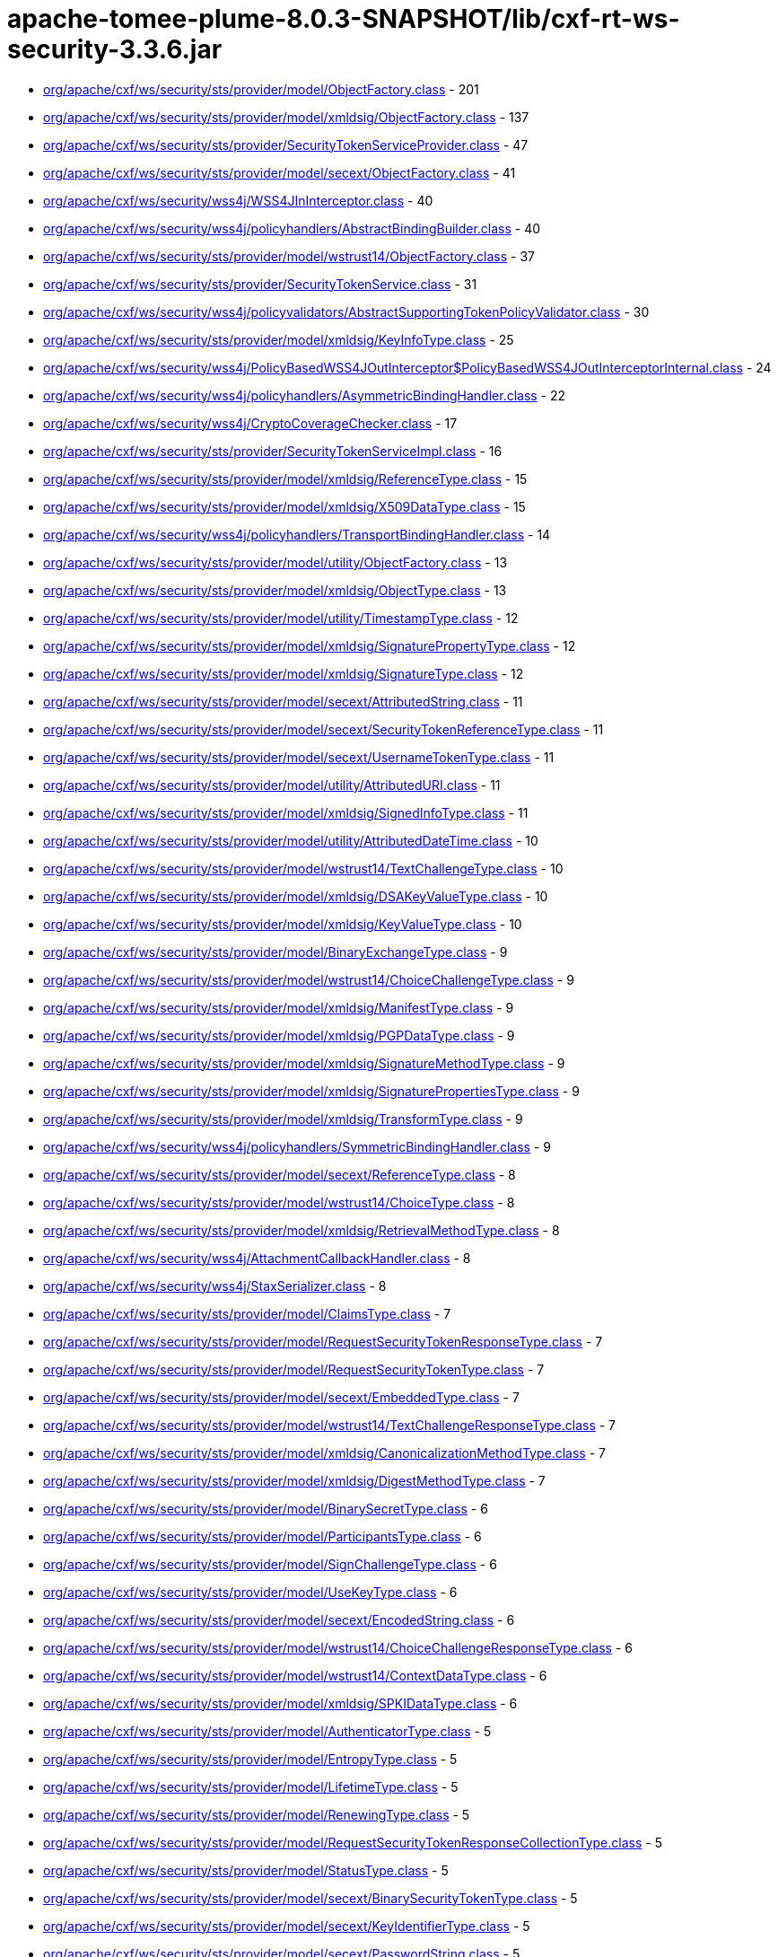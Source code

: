 = apache-tomee-plume-8.0.3-SNAPSHOT/lib/cxf-rt-ws-security-3.3.6.jar

 - link:org/apache/cxf/ws/security/sts/provider/model/ObjectFactory.adoc[org/apache/cxf/ws/security/sts/provider/model/ObjectFactory.class] - 201
 - link:org/apache/cxf/ws/security/sts/provider/model/xmldsig/ObjectFactory.adoc[org/apache/cxf/ws/security/sts/provider/model/xmldsig/ObjectFactory.class] - 137
 - link:org/apache/cxf/ws/security/sts/provider/SecurityTokenServiceProvider.adoc[org/apache/cxf/ws/security/sts/provider/SecurityTokenServiceProvider.class] - 47
 - link:org/apache/cxf/ws/security/sts/provider/model/secext/ObjectFactory.adoc[org/apache/cxf/ws/security/sts/provider/model/secext/ObjectFactory.class] - 41
 - link:org/apache/cxf/ws/security/wss4j/WSS4JInInterceptor.adoc[org/apache/cxf/ws/security/wss4j/WSS4JInInterceptor.class] - 40
 - link:org/apache/cxf/ws/security/wss4j/policyhandlers/AbstractBindingBuilder.adoc[org/apache/cxf/ws/security/wss4j/policyhandlers/AbstractBindingBuilder.class] - 40
 - link:org/apache/cxf/ws/security/sts/provider/model/wstrust14/ObjectFactory.adoc[org/apache/cxf/ws/security/sts/provider/model/wstrust14/ObjectFactory.class] - 37
 - link:org/apache/cxf/ws/security/sts/provider/SecurityTokenService.adoc[org/apache/cxf/ws/security/sts/provider/SecurityTokenService.class] - 31
 - link:org/apache/cxf/ws/security/wss4j/policyvalidators/AbstractSupportingTokenPolicyValidator.adoc[org/apache/cxf/ws/security/wss4j/policyvalidators/AbstractSupportingTokenPolicyValidator.class] - 30
 - link:org/apache/cxf/ws/security/sts/provider/model/xmldsig/KeyInfoType.adoc[org/apache/cxf/ws/security/sts/provider/model/xmldsig/KeyInfoType.class] - 25
 - link:org/apache/cxf/ws/security/wss4j/PolicyBasedWSS4JOutInterceptor$PolicyBasedWSS4JOutInterceptorInternal.adoc[org/apache/cxf/ws/security/wss4j/PolicyBasedWSS4JOutInterceptor$PolicyBasedWSS4JOutInterceptorInternal.class] - 24
 - link:org/apache/cxf/ws/security/wss4j/policyhandlers/AsymmetricBindingHandler.adoc[org/apache/cxf/ws/security/wss4j/policyhandlers/AsymmetricBindingHandler.class] - 22
 - link:org/apache/cxf/ws/security/wss4j/CryptoCoverageChecker.adoc[org/apache/cxf/ws/security/wss4j/CryptoCoverageChecker.class] - 17
 - link:org/apache/cxf/ws/security/sts/provider/SecurityTokenServiceImpl.adoc[org/apache/cxf/ws/security/sts/provider/SecurityTokenServiceImpl.class] - 16
 - link:org/apache/cxf/ws/security/sts/provider/model/xmldsig/ReferenceType.adoc[org/apache/cxf/ws/security/sts/provider/model/xmldsig/ReferenceType.class] - 15
 - link:org/apache/cxf/ws/security/sts/provider/model/xmldsig/X509DataType.adoc[org/apache/cxf/ws/security/sts/provider/model/xmldsig/X509DataType.class] - 15
 - link:org/apache/cxf/ws/security/wss4j/policyhandlers/TransportBindingHandler.adoc[org/apache/cxf/ws/security/wss4j/policyhandlers/TransportBindingHandler.class] - 14
 - link:org/apache/cxf/ws/security/sts/provider/model/utility/ObjectFactory.adoc[org/apache/cxf/ws/security/sts/provider/model/utility/ObjectFactory.class] - 13
 - link:org/apache/cxf/ws/security/sts/provider/model/xmldsig/ObjectType.adoc[org/apache/cxf/ws/security/sts/provider/model/xmldsig/ObjectType.class] - 13
 - link:org/apache/cxf/ws/security/sts/provider/model/utility/TimestampType.adoc[org/apache/cxf/ws/security/sts/provider/model/utility/TimestampType.class] - 12
 - link:org/apache/cxf/ws/security/sts/provider/model/xmldsig/SignaturePropertyType.adoc[org/apache/cxf/ws/security/sts/provider/model/xmldsig/SignaturePropertyType.class] - 12
 - link:org/apache/cxf/ws/security/sts/provider/model/xmldsig/SignatureType.adoc[org/apache/cxf/ws/security/sts/provider/model/xmldsig/SignatureType.class] - 12
 - link:org/apache/cxf/ws/security/sts/provider/model/secext/AttributedString.adoc[org/apache/cxf/ws/security/sts/provider/model/secext/AttributedString.class] - 11
 - link:org/apache/cxf/ws/security/sts/provider/model/secext/SecurityTokenReferenceType.adoc[org/apache/cxf/ws/security/sts/provider/model/secext/SecurityTokenReferenceType.class] - 11
 - link:org/apache/cxf/ws/security/sts/provider/model/secext/UsernameTokenType.adoc[org/apache/cxf/ws/security/sts/provider/model/secext/UsernameTokenType.class] - 11
 - link:org/apache/cxf/ws/security/sts/provider/model/utility/AttributedURI.adoc[org/apache/cxf/ws/security/sts/provider/model/utility/AttributedURI.class] - 11
 - link:org/apache/cxf/ws/security/sts/provider/model/xmldsig/SignedInfoType.adoc[org/apache/cxf/ws/security/sts/provider/model/xmldsig/SignedInfoType.class] - 11
 - link:org/apache/cxf/ws/security/sts/provider/model/utility/AttributedDateTime.adoc[org/apache/cxf/ws/security/sts/provider/model/utility/AttributedDateTime.class] - 10
 - link:org/apache/cxf/ws/security/sts/provider/model/wstrust14/TextChallengeType.adoc[org/apache/cxf/ws/security/sts/provider/model/wstrust14/TextChallengeType.class] - 10
 - link:org/apache/cxf/ws/security/sts/provider/model/xmldsig/DSAKeyValueType.adoc[org/apache/cxf/ws/security/sts/provider/model/xmldsig/DSAKeyValueType.class] - 10
 - link:org/apache/cxf/ws/security/sts/provider/model/xmldsig/KeyValueType.adoc[org/apache/cxf/ws/security/sts/provider/model/xmldsig/KeyValueType.class] - 10
 - link:org/apache/cxf/ws/security/sts/provider/model/BinaryExchangeType.adoc[org/apache/cxf/ws/security/sts/provider/model/BinaryExchangeType.class] - 9
 - link:org/apache/cxf/ws/security/sts/provider/model/wstrust14/ChoiceChallengeType.adoc[org/apache/cxf/ws/security/sts/provider/model/wstrust14/ChoiceChallengeType.class] - 9
 - link:org/apache/cxf/ws/security/sts/provider/model/xmldsig/ManifestType.adoc[org/apache/cxf/ws/security/sts/provider/model/xmldsig/ManifestType.class] - 9
 - link:org/apache/cxf/ws/security/sts/provider/model/xmldsig/PGPDataType.adoc[org/apache/cxf/ws/security/sts/provider/model/xmldsig/PGPDataType.class] - 9
 - link:org/apache/cxf/ws/security/sts/provider/model/xmldsig/SignatureMethodType.adoc[org/apache/cxf/ws/security/sts/provider/model/xmldsig/SignatureMethodType.class] - 9
 - link:org/apache/cxf/ws/security/sts/provider/model/xmldsig/SignaturePropertiesType.adoc[org/apache/cxf/ws/security/sts/provider/model/xmldsig/SignaturePropertiesType.class] - 9
 - link:org/apache/cxf/ws/security/sts/provider/model/xmldsig/TransformType.adoc[org/apache/cxf/ws/security/sts/provider/model/xmldsig/TransformType.class] - 9
 - link:org/apache/cxf/ws/security/wss4j/policyhandlers/SymmetricBindingHandler.adoc[org/apache/cxf/ws/security/wss4j/policyhandlers/SymmetricBindingHandler.class] - 9
 - link:org/apache/cxf/ws/security/sts/provider/model/secext/ReferenceType.adoc[org/apache/cxf/ws/security/sts/provider/model/secext/ReferenceType.class] - 8
 - link:org/apache/cxf/ws/security/sts/provider/model/wstrust14/ChoiceType.adoc[org/apache/cxf/ws/security/sts/provider/model/wstrust14/ChoiceType.class] - 8
 - link:org/apache/cxf/ws/security/sts/provider/model/xmldsig/RetrievalMethodType.adoc[org/apache/cxf/ws/security/sts/provider/model/xmldsig/RetrievalMethodType.class] - 8
 - link:org/apache/cxf/ws/security/wss4j/AttachmentCallbackHandler.adoc[org/apache/cxf/ws/security/wss4j/AttachmentCallbackHandler.class] - 8
 - link:org/apache/cxf/ws/security/wss4j/StaxSerializer.adoc[org/apache/cxf/ws/security/wss4j/StaxSerializer.class] - 8
 - link:org/apache/cxf/ws/security/sts/provider/model/ClaimsType.adoc[org/apache/cxf/ws/security/sts/provider/model/ClaimsType.class] - 7
 - link:org/apache/cxf/ws/security/sts/provider/model/RequestSecurityTokenResponseType.adoc[org/apache/cxf/ws/security/sts/provider/model/RequestSecurityTokenResponseType.class] - 7
 - link:org/apache/cxf/ws/security/sts/provider/model/RequestSecurityTokenType.adoc[org/apache/cxf/ws/security/sts/provider/model/RequestSecurityTokenType.class] - 7
 - link:org/apache/cxf/ws/security/sts/provider/model/secext/EmbeddedType.adoc[org/apache/cxf/ws/security/sts/provider/model/secext/EmbeddedType.class] - 7
 - link:org/apache/cxf/ws/security/sts/provider/model/wstrust14/TextChallengeResponseType.adoc[org/apache/cxf/ws/security/sts/provider/model/wstrust14/TextChallengeResponseType.class] - 7
 - link:org/apache/cxf/ws/security/sts/provider/model/xmldsig/CanonicalizationMethodType.adoc[org/apache/cxf/ws/security/sts/provider/model/xmldsig/CanonicalizationMethodType.class] - 7
 - link:org/apache/cxf/ws/security/sts/provider/model/xmldsig/DigestMethodType.adoc[org/apache/cxf/ws/security/sts/provider/model/xmldsig/DigestMethodType.class] - 7
 - link:org/apache/cxf/ws/security/sts/provider/model/BinarySecretType.adoc[org/apache/cxf/ws/security/sts/provider/model/BinarySecretType.class] - 6
 - link:org/apache/cxf/ws/security/sts/provider/model/ParticipantsType.adoc[org/apache/cxf/ws/security/sts/provider/model/ParticipantsType.class] - 6
 - link:org/apache/cxf/ws/security/sts/provider/model/SignChallengeType.adoc[org/apache/cxf/ws/security/sts/provider/model/SignChallengeType.class] - 6
 - link:org/apache/cxf/ws/security/sts/provider/model/UseKeyType.adoc[org/apache/cxf/ws/security/sts/provider/model/UseKeyType.class] - 6
 - link:org/apache/cxf/ws/security/sts/provider/model/secext/EncodedString.adoc[org/apache/cxf/ws/security/sts/provider/model/secext/EncodedString.class] - 6
 - link:org/apache/cxf/ws/security/sts/provider/model/wstrust14/ChoiceChallengeResponseType.adoc[org/apache/cxf/ws/security/sts/provider/model/wstrust14/ChoiceChallengeResponseType.class] - 6
 - link:org/apache/cxf/ws/security/sts/provider/model/wstrust14/ContextDataType.adoc[org/apache/cxf/ws/security/sts/provider/model/wstrust14/ContextDataType.class] - 6
 - link:org/apache/cxf/ws/security/sts/provider/model/xmldsig/SPKIDataType.adoc[org/apache/cxf/ws/security/sts/provider/model/xmldsig/SPKIDataType.class] - 6
 - link:org/apache/cxf/ws/security/sts/provider/model/AuthenticatorType.adoc[org/apache/cxf/ws/security/sts/provider/model/AuthenticatorType.class] - 5
 - link:org/apache/cxf/ws/security/sts/provider/model/EntropyType.adoc[org/apache/cxf/ws/security/sts/provider/model/EntropyType.class] - 5
 - link:org/apache/cxf/ws/security/sts/provider/model/LifetimeType.adoc[org/apache/cxf/ws/security/sts/provider/model/LifetimeType.class] - 5
 - link:org/apache/cxf/ws/security/sts/provider/model/RenewingType.adoc[org/apache/cxf/ws/security/sts/provider/model/RenewingType.class] - 5
 - link:org/apache/cxf/ws/security/sts/provider/model/RequestSecurityTokenResponseCollectionType.adoc[org/apache/cxf/ws/security/sts/provider/model/RequestSecurityTokenResponseCollectionType.class] - 5
 - link:org/apache/cxf/ws/security/sts/provider/model/StatusType.adoc[org/apache/cxf/ws/security/sts/provider/model/StatusType.class] - 5
 - link:org/apache/cxf/ws/security/sts/provider/model/secext/BinarySecurityTokenType.adoc[org/apache/cxf/ws/security/sts/provider/model/secext/BinarySecurityTokenType.class] - 5
 - link:org/apache/cxf/ws/security/sts/provider/model/secext/KeyIdentifierType.adoc[org/apache/cxf/ws/security/sts/provider/model/secext/KeyIdentifierType.class] - 5
 - link:org/apache/cxf/ws/security/sts/provider/model/secext/PasswordString.adoc[org/apache/cxf/ws/security/sts/provider/model/secext/PasswordString.class] - 5
 - link:org/apache/cxf/ws/security/sts/provider/model/secext/SecurityHeaderType.adoc[org/apache/cxf/ws/security/sts/provider/model/secext/SecurityHeaderType.class] - 5
 - link:org/apache/cxf/ws/security/sts/provider/model/secext/TransformationParametersType.adoc[org/apache/cxf/ws/security/sts/provider/model/secext/TransformationParametersType.class] - 5
 - link:org/apache/cxf/ws/security/sts/provider/model/wstrust14/ChoiceSelectedType.adoc[org/apache/cxf/ws/security/sts/provider/model/wstrust14/ChoiceSelectedType.class] - 5
 - link:org/apache/cxf/ws/security/sts/provider/model/wstrust14/ImageType.adoc[org/apache/cxf/ws/security/sts/provider/model/wstrust14/ImageType.class] - 5
 - link:org/apache/cxf/ws/security/sts/provider/model/wstrust14/InteractiveChallengeResponseType.adoc[org/apache/cxf/ws/security/sts/provider/model/wstrust14/InteractiveChallengeResponseType.class] - 5
 - link:org/apache/cxf/ws/security/sts/provider/model/wstrust14/InteractiveChallengeType.adoc[org/apache/cxf/ws/security/sts/provider/model/wstrust14/InteractiveChallengeType.class] - 5
 - link:org/apache/cxf/ws/security/sts/provider/model/wstrust14/TitleType.adoc[org/apache/cxf/ws/security/sts/provider/model/wstrust14/TitleType.class] - 5
 - link:org/apache/cxf/ws/security/sts/provider/model/xmldsig/RSAKeyValueType.adoc[org/apache/cxf/ws/security/sts/provider/model/xmldsig/RSAKeyValueType.class] - 5
 - link:org/apache/cxf/ws/security/sts/provider/model/xmldsig/X509IssuerSerialType.adoc[org/apache/cxf/ws/security/sts/provider/model/xmldsig/X509IssuerSerialType.class] - 5
 - link:org/apache/cxf/ws/security/wss4j/WSS4JOutInterceptor$WSS4JOutInterceptorInternal.adoc[org/apache/cxf/ws/security/wss4j/WSS4JOutInterceptor$WSS4JOutInterceptorInternal.class] - 5
 - link:org/apache/cxf/ws/security/sts/provider/model/CancelTargetType.adoc[org/apache/cxf/ws/security/sts/provider/model/CancelTargetType.class] - 4
 - link:org/apache/cxf/ws/security/sts/provider/model/DelegateToType.adoc[org/apache/cxf/ws/security/sts/provider/model/DelegateToType.class] - 4
 - link:org/apache/cxf/ws/security/sts/provider/model/EncryptionType.adoc[org/apache/cxf/ws/security/sts/provider/model/EncryptionType.class] - 4
 - link:org/apache/cxf/ws/security/sts/provider/model/KeyExchangeTokenType.adoc[org/apache/cxf/ws/security/sts/provider/model/KeyExchangeTokenType.class] - 4
 - link:org/apache/cxf/ws/security/sts/provider/model/OnBehalfOfType.adoc[org/apache/cxf/ws/security/sts/provider/model/OnBehalfOfType.class] - 4
 - link:org/apache/cxf/ws/security/sts/provider/model/ParticipantType.adoc[org/apache/cxf/ws/security/sts/provider/model/ParticipantType.class] - 4
 - link:org/apache/cxf/ws/security/sts/provider/model/ProofEncryptionType.adoc[org/apache/cxf/ws/security/sts/provider/model/ProofEncryptionType.class] - 4
 - link:org/apache/cxf/ws/security/sts/provider/model/RenewTargetType.adoc[org/apache/cxf/ws/security/sts/provider/model/RenewTargetType.class] - 4
 - link:org/apache/cxf/ws/security/sts/provider/model/RequestSecurityTokenCollectionType.adoc[org/apache/cxf/ws/security/sts/provider/model/RequestSecurityTokenCollectionType.class] - 4
 - link:org/apache/cxf/ws/security/sts/provider/model/RequestedProofTokenType.adoc[org/apache/cxf/ws/security/sts/provider/model/RequestedProofTokenType.class] - 4
 - link:org/apache/cxf/ws/security/sts/provider/model/RequestedReferenceType.adoc[org/apache/cxf/ws/security/sts/provider/model/RequestedReferenceType.class] - 4
 - link:org/apache/cxf/ws/security/sts/provider/model/RequestedSecurityTokenType.adoc[org/apache/cxf/ws/security/sts/provider/model/RequestedSecurityTokenType.class] - 4
 - link:org/apache/cxf/ws/security/sts/provider/model/ValidateTargetType.adoc[org/apache/cxf/ws/security/sts/provider/model/ValidateTargetType.class] - 4
 - link:org/apache/cxf/ws/security/sts/provider/model/wstrust14/ActAsType.adoc[org/apache/cxf/ws/security/sts/provider/model/wstrust14/ActAsType.class] - 4
 - link:org/apache/cxf/ws/security/sts/provider/model/xmldsig/SignatureValueType.adoc[org/apache/cxf/ws/security/sts/provider/model/xmldsig/SignatureValueType.class] - 4
 - link:org/apache/cxf/ws/security/sts/provider/model/xmldsig/TransformsType.adoc[org/apache/cxf/ws/security/sts/provider/model/xmldsig/TransformsType.class] - 4
 - link:org/apache/cxf/ws/security/trust/STSStaxTokenValidator$STSStaxBSTValidator.adoc[org/apache/cxf/ws/security/trust/STSStaxTokenValidator$STSStaxBSTValidator.class] - 4
 - link:org/apache/cxf/ws/security/wss4j/policyhandlers/StaxAsymmetricBindingHandler.adoc[org/apache/cxf/ws/security/wss4j/policyhandlers/StaxAsymmetricBindingHandler.class] - 4
 - link:org/apache/cxf/ws/security/wss4j/policyhandlers/StaxSymmetricBindingHandler.adoc[org/apache/cxf/ws/security/wss4j/policyhandlers/StaxSymmetricBindingHandler.class] - 4
 - link:org/apache/cxf/ws/security/sts/provider/model/AllowPostdatingType.adoc[org/apache/cxf/ws/security/sts/provider/model/AllowPostdatingType.class] - 3
 - link:org/apache/cxf/ws/security/sts/provider/model/RequestKETType.adoc[org/apache/cxf/ws/security/sts/provider/model/RequestKETType.class] - 3
 - link:org/apache/cxf/ws/security/sts/provider/model/RequestedTokenCancelledType.adoc[org/apache/cxf/ws/security/sts/provider/model/RequestedTokenCancelledType.class] - 3
 - link:org/apache/cxf/ws/security/wss4j/PolicyBasedWSS4JInInterceptor.adoc[org/apache/cxf/ws/security/wss4j/PolicyBasedWSS4JInInterceptor.class] - 3
 - link:org/apache/cxf/ws/security/sts/provider/model/package-info.adoc[org/apache/cxf/ws/security/sts/provider/model/package-info.class] - 2
 - link:org/apache/cxf/ws/security/sts/provider/model/secext/package-info.adoc[org/apache/cxf/ws/security/sts/provider/model/secext/package-info.class] - 2
 - link:org/apache/cxf/ws/security/sts/provider/model/utility/package-info.adoc[org/apache/cxf/ws/security/sts/provider/model/utility/package-info.class] - 2
 - link:org/apache/cxf/ws/security/sts/provider/model/wstrust14/package-info.adoc[org/apache/cxf/ws/security/sts/provider/model/wstrust14/package-info.class] - 2
 - link:org/apache/cxf/ws/security/sts/provider/model/xmldsig/package-info.adoc[org/apache/cxf/ws/security/sts/provider/model/xmldsig/package-info.class] - 2
 - link:org/apache/cxf/ws/security/trust/STSUtils.adoc[org/apache/cxf/ws/security/trust/STSUtils.class] - 2
 - link:org/apache/cxf/ws/security/wss4j/policyhandlers/AbstractStaxBindingHandler.adoc[org/apache/cxf/ws/security/wss4j/policyhandlers/AbstractStaxBindingHandler.class] - 2
 - link:org/apache/cxf/ws/security/wss4j/AbstractUsernameTokenAuthenticatingInterceptor.adoc[org/apache/cxf/ws/security/wss4j/AbstractUsernameTokenAuthenticatingInterceptor.class] - 1
 - link:org/apache/cxf/ws/security/wss4j/PolicyBasedWSS4JOutInterceptor.adoc[org/apache/cxf/ws/security/wss4j/PolicyBasedWSS4JOutInterceptor.class] - 1
 - link:org/apache/cxf/ws/security/wss4j/WSS4JOutInterceptor.adoc[org/apache/cxf/ws/security/wss4j/WSS4JOutInterceptor.class] - 1
 - link:org/apache/cxf/ws/security/wss4j/policyhandlers/StaxTransportBindingHandler.adoc[org/apache/cxf/ws/security/wss4j/policyhandlers/StaxTransportBindingHandler.class] - 1
